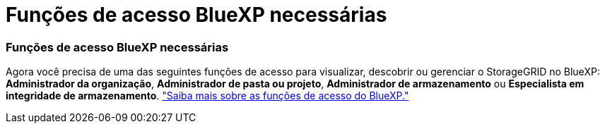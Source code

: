 = Funções de acesso BlueXP necessárias
:allow-uri-read: 




=== Funções de acesso BlueXP necessárias

Agora você precisa de uma das seguintes funções de acesso para visualizar, descobrir ou gerenciar o StorageGRID no BlueXP: *Administrador da organização*, *Administrador de pasta ou projeto*, *Administrador de armazenamento* ou *Especialista em integridade de armazenamento*. link:https://docs.netapp.com/us-en/bluexp/reference-iam-predefined-roles.html["Saiba mais sobre as funções de acesso do BlueXP."^]
